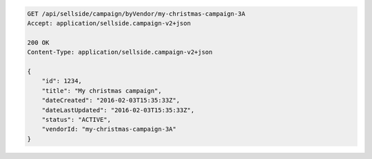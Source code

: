 .. code-block:: javascript

    GET /api/sellside/campaign/byVendor/my-christmas-campaign-3A
    Accept: application/sellside.campaign-v2+json

    200 OK
    Content-Type: application/sellside.campaign-v2+json

    {
        "id": 1234,
        "title": "My christmas campaign",
        "dateCreated": "2016-02-03T15:35:33Z",
        "dateLastUpdated": "2016-02-03T15:35:33Z",
        "status": "ACTIVE",
        "vendorId: "my-christmas-campaign-3A"
    }
